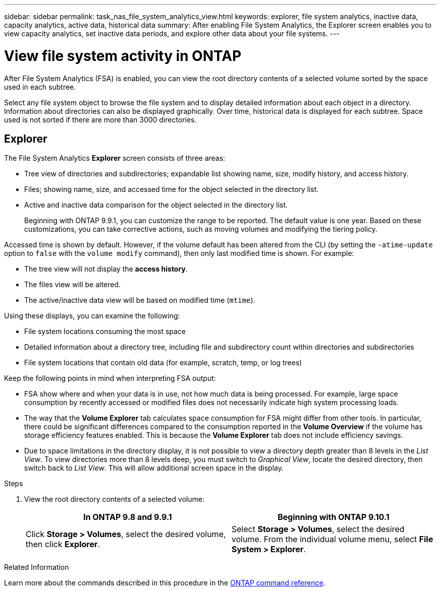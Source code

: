 ---
sidebar: sidebar
permalink: task_nas_file_system_analytics_view.html
keywords: explorer, file system analytics, inactive data, capacity analytics, active data, historical data
summary: After enabling File System Analytics, the Explorer screen enables you to view capacity analytics, set inactive data periods, and explore other data about your file systems. 
---

= View file system activity in ONTAP
:toclevels: 1
:hardbreaks:
:nofooter:
:icons: font
:linkattrs:
:imagesdir: ./media/

[.lead]
After File System Analytics (FSA) is enabled, you can view the root directory contents of a selected volume sorted by the space used in each subtree.

Select any file system object to browse the file system and to display detailed information about each object in a directory. Information about directories can also be displayed graphically. Over time, historical data is displayed for each subtree. Space used is not sorted if there are more than 3000 directories.

== Explorer

The File System Analytics *Explorer* screen consists of three areas:

*	Tree view of directories and subdirectories; expandable list showing name, size, modify history, and access history.
*	Files; showing name, size, and accessed time for the object selected in the directory list.
*	Active and inactive data comparison for the object selected in the directory list.
+
Beginning with ONTAP 9.9.1, you can customize the range to be reported. The default value is one year. Based on these customizations, you can take corrective actions, such as moving volumes and modifying the tiering policy.

Accessed time is shown by default. However, if the volume default has been altered from the CLI (by setting the `-atime-update` option to `false` with the `volume modify` command), then only last modified time is shown. For example:

  * The tree view will not display the *access history*.
  * The files view will be altered.
  * The active/inactive data view will be based on modified time (`mtime`).

Using these displays, you can examine the following:

*	File system locations consuming the most space
*	Detailed information about a directory tree, including file and subdirectory count within directories and subdirectories
*	File system locations that contain old data (for example, scratch, temp, or log trees)

Keep the following points in mind when interpreting FSA output:

* FSA show where and when your data is in use, not how much data is being processed. For example, large space consumption by recently accessed or modified files does not necessarily indicate high system processing loads.
* The way that the *Volume Explorer* tab calculates space consumption for FSA might differ from other tools. In particular, there could be significant differences compared to the consumption reported in the *Volume Overview* if the volume has storage efficiency features enabled. This is because the *Volume Explorer* tab does not include efficiency savings.
* Due to space limitations in the directory display, it is not possible to view a directory depth greater than 8 levels in the _List View_. To view directories more than 8 levels deep, you must switch to _Graphical View_, locate the desired directory, then switch back to _List View_. This will allow additional screen space in the display.

.Steps

. View the root directory contents of a selected volume:
+
[cols="2", options="header"]
|===
|In ONTAP 9.8 and 9.9.1 |Beginning with ONTAP 9.10.1
|Click *Storage > Volumes*, select the desired volume, then click *Explorer*.
|Select *Storage > Volumes*, select the desired volume. From the individual volume menu, select *File System > Explorer*.
|===

.Related Information
Learn more about the commands described in this procedure in the link:https://docs.netapp.com/us-en/ontap-cli/[ONTAP command reference^].

// 2025 Feb 21, ONTAPDOC-2758
// 2025 Jan 21, ONTAPDOC-1070
//2021-04-13, BURT 1382699
//2020-09-28, BURT 1289113
